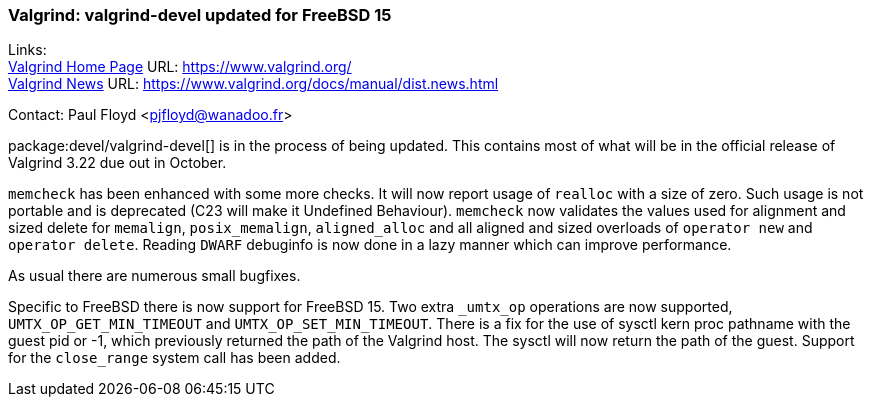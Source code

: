 === Valgrind: valgrind-devel updated for FreeBSD 15

Links: +
link:https://www.valgrind.org/[Valgrind Home Page] URL: link:https://www.valgrind.org/[] +
link:https://www.valgrind.org/docs/manual/dist.news.html[Valgrind News] URL: link:https://www.valgrind.org/docs/manual/dist.news.html[]

Contact: Paul Floyd <pjfloyd@wanadoo.fr>

package:devel/valgrind-devel[] is in the process of being updated.
This contains most of what will be in the official release of Valgrind 3.22 due out in October.

`memcheck` has been enhanced with some more checks.
It will now report usage of `realloc` with a size of zero.
Such usage is not portable and is deprecated (C23 will make it Undefined Behaviour).
`memcheck` now validates the values used for alignment and sized delete for `memalign`, `posix_memalign`, `aligned_alloc` and all aligned and sized overloads of `operator new` and `operator delete`.
Reading `DWARF` debuginfo is now done in a lazy manner which can improve performance.

As usual there are numerous small bugfixes.

Specific to FreeBSD there is now support for FreeBSD 15.
Two extra `_umtx_op` operations are now supported, `UMTX_OP_GET_MIN_TIMEOUT` and `UMTX_OP_SET_MIN_TIMEOUT`.
There is a fix for the use of sysctl kern proc pathname with the guest pid or -1, which previously returned the path of the Valgrind host.
The sysctl will now return the path of the guest.
Support for the `close_range` system call has been added.
